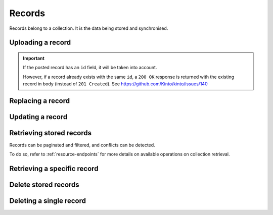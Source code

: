 .. _records:

Records
#######

Records belong to a collection. It is the data being stored and
synchronised.

.. _records-post:

Uploading a record
==================

.. http:post:: /buckets/(bucket_id)/collections/(collection_id)/records

    :synopsis: Store a record in the collection. The ID will be assigned automatically.


    **Requires authentication**

    **Example Request**

    .. sourcecode:: bash

        $ echo '{"data": {"foo": "bar"}}' | http post http://localhost:8888/v1/buckets/blog/collections/articles/records --auth="token:bob-token" --verbose

    .. sourcecode:: http

        POST /v1/buckets/blog/collections/articles/records HTTP/1.1
        Accept: application/json
        Accept-Encoding: gzip, deflate
        Authorization: Basic Ym9iOg==
        Connection: keep-alive
        Content-Length: 25
        Content-Type: application/json
        Host: localhost:8888
        User-Agent: HTTPie/0.9.2

        {
            "data": {
                "foo": "bar"
            }
        }

  **Example Response**

  .. sourcecode:: http

        HTTP/1.1 201 Created
        Access-Control-Expose-Headers: Backoff, Retry-After, Alert
        Content-Length: 199
        Content-Type: application/json; charset=UTF-8
        Date: Thu, 18 Jun 2015 17:02:23 GMT
        Server: waitress

        {
            "data": {
                "foo": "bar",
                "id": "89881454-e4e9-4ef0-99a9-404d95900352",
                "last_modified": 1434646943915
            },
            "permissions": {
                "write": [
                    "basicauth:206691a25679e4e1135f16aa77ebcf211c767393c4306cfffe6cc228ac0886b6"
                ]
            }
        }

.. important::

    If the posted record has an ``id`` field, it will be taken into account.

    However, if a record already exists with the same ``id``, a ``200 OK`` response
    is returned with the existing record in body (instead of ``201 Created``).
    See https://github.com/Kinto/kinto/issues/140


.. _record-put:

Replacing a record
===================

.. http:put:: /buckets/(bucket_id)/collections/(collection_id)/records/(record_id)

    :synopsis: Create or update a record in the collection.

    **Requires authentication**

    **Example Request**

    .. sourcecode:: bash

        $ echo '{"data": {"foo": "baz"}}' | http put http://localhost:8888/v1/buckets/blog/collections/articles/records/89881454-e4e9-4ef0-99a9-404d95900352 --auth="token:bob-token" --verbose

    .. sourcecode:: http

        PUT /v1/buckets/blog/collections/articles/records/89881454-e4e9-4ef0-99a9-404d95900352 HTTP/1.1
        Accept: application/json
        Accept-Encoding: gzip, deflate
        Authorization: Basic Ym9iOg==
        Connection: keep-alive
        Content-Length: 25
        Content-Type: application/json
        Host: localhost:8888
        User-Agent: HTTPie/0.9.2

        {
          "data": {
              "foo": "baz"
          }
        }

    **Example Response**

    .. sourcecode:: http

        HTTP/1.1 200 OK
        Access-Control-Expose-Headers: Backoff, Retry-After, Alert
        Content-Length: 199
        Content-Type: application/json; charset=UTF-8
        Date: Thu, 18 Jun 2015 17:16:22 GMT
        Server: waitress

        {
          "data": {
              "foo": "baz",
              "id": "89881454-e4e9-4ef0-99a9-404d95900352",
              "last_modified": 1434647782623
          },
          "permissions": {
              "write": [
                  "basicauth:206691a25679e4e1135f16aa77ebcf211c767393c4306cfffe6cc228ac0886b6"
              ]
          }
        }


.. _record-patch:

Updating a record
=================

.. http:patch:: /buckets/(bucket_id)/collections/(collection_id)/records/(record_id)

    :synopsis: Update a record in the collection. Specify only the fields to be
               modified (all the rest will remain intact).

    **Requires authentication**

    **Example Request**

    .. sourcecode:: bash

        $ echo '{"data": {"status": "done"}}' | http patch http://localhost:8888/v1/buckets/blog/collections/articles/records/89881454-e4e9-4ef0-99a9-404d95900352 --auth="token:bob-token" --verbose

    .. sourcecode:: http

        PATCH /v1/buckets/blog/collections/articles/records/89881454-e4e9-4ef0-99a9-404d95900352 HTTP/1.1
        Accept: application/json
        Accept-Encoding: gzip, deflate
        Authorization: Basic Ym9iOg==
        Connection: keep-alive
        Content-Length: 25
        Content-Type: application/json
        Host: localhost:8888
        User-Agent: HTTPie/0.9.2

        {
          "data": {
              "status": "done"
          }
        }

    **Example Response**

    .. sourcecode:: http

        HTTP/1.1 200 OK
        Access-Control-Expose-Headers: Backoff, Retry-After, Alert
        Content-Length: 211
        Content-Type: application/json; charset=UTF-8
        Date: Thu, 18 Jun 2015 17:19:56 GMT
        Server: waitress

        {
          "data": {
              "status": "done",
              "title": "Midnight in Paris",
              "id": "89881454-e4e9-4ef0-99a9-404d95900352",
              "last_modified": 1434647996969
          },
          "permissions": {
              "write": [
                  "basicauth:206691a25679e4e1135f16aa77ebcf211c767393c4306cfffe6cc228ac0886b6"
              ]
          }
        }


.. _records-get:

Retrieving stored records
=========================

Records can be paginated and filtered, and conflicts can be detected.

To do so, refer to :ref:`resource-endpoints` for more details on available
operations on collection retrieval.

.. http:get:: /buckets/(bucket_id)/collections/(collection_id)/records

    :synopsis: Retrieve all the records in the collection.

    **Requires authentication**

    **Example Request**

    .. sourcecode:: bash

        $ http get http://localhost:8888/v1/buckets/blog/collections/articles/records --auth="token:bob-token" --verbose

    .. sourcecode:: http

        GET /v1/buckets/blog/collections/articles/records HTTP/1.1
        Accept: */*
        Accept-Encoding: gzip, deflate
        Authorization: Basic Ym9iOg==
        Connection: keep-alive
        Host: localhost:8888
        User-Agent: HTTPie/0.9.2

    .. sourcecode:: http

        HTTP/1.1 200 OK
        Access-Control-Expose-Headers: Backoff, Retry-After, Alert, Next-Page, Total-Records, Last-Modified, ETag
        Content-Length: 110
        Content-Type: application/json; charset=UTF-8
        Date: Thu, 18 Jun 2015 17:24:38 GMT
        Etag: "1434648278603"
        Last-Modified: Thu, 18 Jun 2015 17:24:38 GMT
        Server: waitress
        Total-Records: 1

        {
            "data": [
                {
                    "baz": "bar",
                    "foo": "baz",
                    "id": "89881454-e4e9-4ef0-99a9-404d95900352",
                    "last_modified": 1434647996969
                }
            ]
        }


.. _record-get:

Retrieving a specific record
============================

.. http:get:: /buckets/(bucket_id)/collections/(collection_id)/records/(record_id)

    :synopsis: Retrieve a specific record by its ID.

    **Requires authentication**

    **Example Request**

    .. sourcecode:: bash

        $ http get http://localhost:8888/v1/buckets/blog/collections/articles/records/89881454-e4e9-4ef0-99a9-404d95900352 --auth="token:bob-token" --verbose

    .. sourcecode:: http

        GET /v1/buckets/blog/collections/articles/records/89881454-e4e9-4ef0-99a9-404d95900352 HTTP/1.1
        Accept: */*
        Accept-Encoding: gzip, deflate
        Authorization: Basic Ym9iOg==
        Connection: keep-alive
        Host: localhost:8888
        User-Agent: HTTPie/0.9.2

    **Example Response**

    .. sourcecode:: http

        HTTP/1.1 200 OK
        Access-Control-Expose-Headers: Backoff, Retry-After, Alert, Last-Modified, ETag
        Content-Length: 211
        Content-Type: application/json; charset=UTF-8
        Date: Thu, 18 Jun 2015 17:29:59 GMT
        Etag: "1434648599199"
        Last-Modified: Thu, 18 Jun 2015 17:29:59 GMT
        Server: waitress

        {
            "data": {
                "baz": "bar",
                "foo": "baz",
                "id": "89881454-e4e9-4ef0-99a9-404d95900352",
                "last_modified": 1434647996969
            },
            "permissions": {
                "write": [
                    "basicauth:206691a25679e4e1135f16aa77ebcf211c767393c4306cfffe6cc228ac0886b6"
                ]
            }
        }


.. _records-delete:

Delete stored records
=====================

.. http:delete:: /buckets/(bucket_id)/collections/(collection_id)/records

    :synopsis: Delete all the records in the collection.

    **Requires authentication**

    **Example Request**

    .. sourcecode:: bash

        $ http delete http://localhost:8888/v1/buckets/blog/collections/articles/records --auth="token:bob-token" --verbose

    .. sourcecode:: http

        DELETE /v1/buckets/blog/collections/articles/records HTTP/1.1
        Accept: */*
        Accept-Encoding: gzip, deflate
        Authorization: Basic Ym9iOg==
        Connection: keep-alive
        Host: localhost:8888
        User-Agent: HTTPie/0.9.2

    **Example Response**

    .. sourcecode:: http

        HTTP/1.1 200 OK
        Access-Control-Expose-Headers: Backoff, Retry-After, Alert, Last-Modified, ETag
        Content-Length: 211
        Content-Type: application/json; charset=UTF-8
        Date: Thu, 18 Jun 2015 17:29:59 GMT
        Etag: "1434648599199"
        Last-Modified: Thu, 18 Jun 2015 17:29:59 GMT
        Server: waitress

        {
            "data": [{
                "deleted": true,
                "id": "89881454-e4e9-4ef0-99a9-404d95900352",
                "last_modified": 1434648749173
            }]
        }


.. _record-delete:

Deleting a single record
========================

.. http:delete:: /buckets/(bucket_id)/collections/(collection_id)/records/(record_id)

    :synopsis: Delete a record by its ID.

    **Example Request**

    .. sourcecode:: bash

        $ http delete http://localhost:8888/v1/buckets/blog/collections/articles/records/89881454-e4e9-4ef0-99a9-404d95900352 --auth="token:bob-token" --verbose

    .. sourcecode:: http

        DELETE /v1/buckets/blog/collections/articles/records/89881454-e4e9-4ef0-99a9-404d95900352 HTTP/1.1
        Accept: */*
        Accept-Encoding: gzip, deflate
        Authorization: Basic Ym9iOg==
        Connection: keep-alive
        Content-Length: 0
        Host: localhost:8888
        User-Agent: HTTPie/0.9.2

    **Example Response**

    .. sourcecode:: http

        HTTP/1.1 200 OK
        Access-Control-Expose-Headers: Backoff, Retry-After, Alert
        Content-Length: 99
        Content-Type: application/json; charset=UTF-8
        Date: Thu, 18 Jun 2015 17:32:29 GMT
        Server: waitress

        {
            "data": {
                "deleted": true,
                "id": "89881454-e4e9-4ef0-99a9-404d95900352",
                "last_modified": 1434648749173
            }
        }
